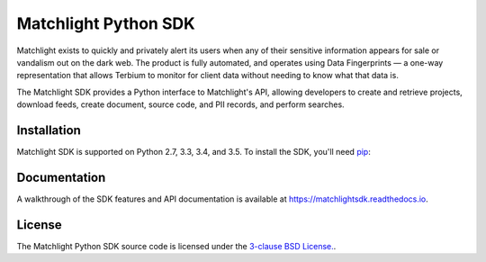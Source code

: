 =====================
Matchlight Python SDK
=====================

Matchlight exists to quickly and privately alert its users when any of their
sensitive information appears for sale or vandalism out on the dark web. The
product is fully automated, and operates using Data Fingerprints — a one-way
representation that allows Terbium to monitor for client data without
needing to know what that data is.

The Matchlight SDK provides a Python interface to Matchlight's API, allowing
developers to create and retrieve projects, download feeds, create document,
source code, and PII records, and perform searches.

Installation
------------

Matchlight SDK is supported on Python 2.7, 3.3, 3.4, and 3.5. To install the
SDK, you'll need `pip <https://pip.pypa.io/en/stable/>`_:

.. code-block:: shell
    $ pip install matchlightsdk

Documentation
-------------

A walkthrough of the SDK features and API documentation is available at
https://matchlightsdk.readthedocs.io.

License
-------
The Matchlight Python SDK source code is licensed under the
`3-clause BSD License. <https://opensource.org/licenses/BSD-3-Clause>`_.
